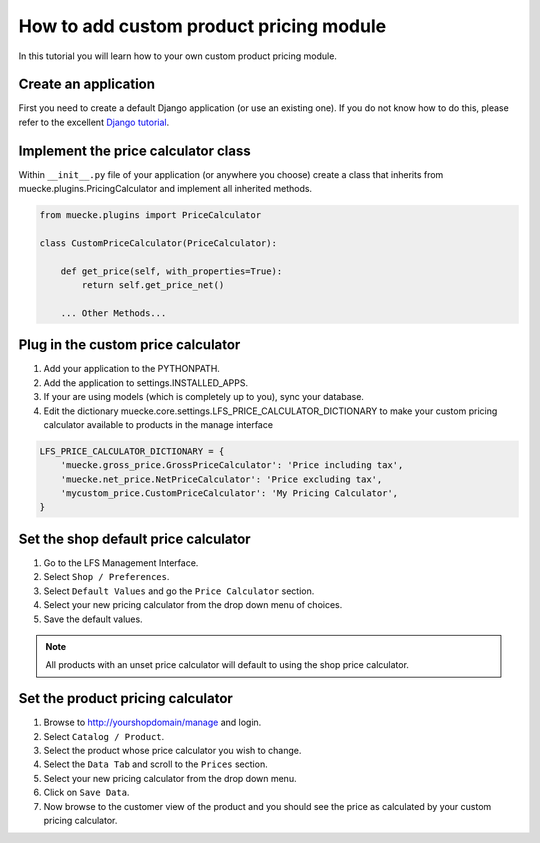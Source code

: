 .. index:: Price Calculator

========================================
How to add custom product pricing module
========================================

In this tutorial you will learn how to your own custom product pricing module.

Create an application
=====================

First you need to create a default Django application (or use an existing one).
If you do not know how to do this, please refer to the excellent `Django
tutorial <http://docs.djangoproject.com/en/dev/intro/tutorial01/>`_.

Implement the price calculator class
====================================

Within ``__init__.py`` file of your application (or anywhere you choose) create
a class that inherits from muecke.plugins.PricingCalculator and implement all
inherited methods.

.. code-block:: python

    from muecke.plugins import PriceCalculator

    class CustomPriceCalculator(PriceCalculator):

        def get_price(self, with_properties=True):
            return self.get_price_net()

        ... Other Methods...


Plug in the custom price calculator
===================================

1. Add your application to the PYTHONPATH.

2. Add the application to settings.INSTALLED_APPS.

3. If your are using models (which is completely up to you), sync your database.

4. Edit the dictionary muecke.core.settings.LFS_PRICE_CALCULATOR_DICTIONARY to make
   your custom pricing calculator available to products in the manage interface

.. code-block:: python

    LFS_PRICE_CALCULATOR_DICTIONARY = {
        'muecke.gross_price.GrossPriceCalculator': 'Price including tax',
        'muecke.net_price.NetPriceCalculator': 'Price excluding tax',
        'mycustom_price.CustomPriceCalculator': 'My Pricing Calculator',
    }

Set the shop default price calculator
=====================================

1. Go to the LFS Management Interface.

2. Select ``Shop / Preferences``.

3. Select ``Default Values`` and go the ``Price Calculator`` section.

4. Select your new pricing calculator from the drop down menu of choices.

5. Save the default values.

.. note::

    All products with an unset price calculator will default to using the shop
    price calculator.

Set the product pricing calculator
==================================

1. Browse to http://yourshopdomain/manage and login.

2. Select ``Catalog / Product``.

3. Select the product whose price calculator you wish to change.

4. Select the ``Data Tab`` and scroll to the ``Prices`` section.

5. Select your new pricing calculator from the drop down menu.

6. Click on ``Save Data``.

7. Now browse to the customer view of the product and you should see the price
   as calculated by your custom pricing calculator.
